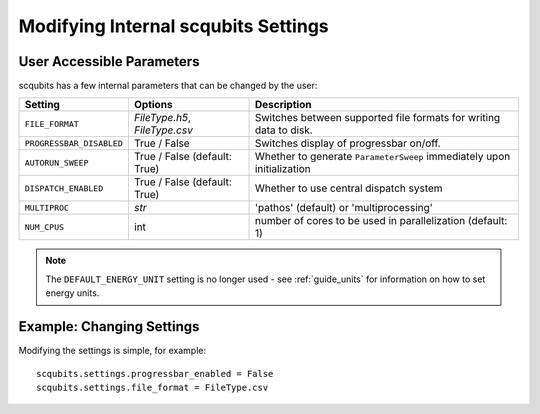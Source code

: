 .. scqubits
   Copyright (C) 2019, Jens Koch & Peter Groszkowski

.. _guide-settings:

*************************************
Modifying Internal scqubits Settings
*************************************

.. _settings-params:

User Accessible Parameters
==========================

scqubits has a few internal parameters that can be changed by the user:

.. tabularcolumns:: | p{3cm} | p{3cm} | p{3cm} |

.. cssclass:: table-striped

+-------------------------+------------------------------+-------------------------------------------------------------------+
| Setting                 |  Options                     | Description                                                       |
+=========================+==============================+=============+=====================================================+
| ``FILE_FORMAT``         | `FileType.h5`, `FileType.csv`| Switches between supported file formats for writing data to disk. |
+-------------------------+------------------------------+-------------------------------------------------------------------+
| ``PROGRESSBAR_DISABLED``|  True / False                | Switches display of progressbar on/off.                           |
+-------------------------+------------------------------+-------------------------------------------------------------------+
| ``AUTORUN_SWEEP``       | True / False (default: True) | Whether to generate ``ParameterSweep``                            |
|                         |                              | immediately upon initialization                                   |
+-------------------------+------------------------------+-------------------------------------------------------------------+
| ``DISPATCH_ENABLED``    | True / False (default: True) | Whether to use central dispatch system                            |
+-------------------------+------------------------------+-------------------------------------------------------------------+
| ``MULTIPROC``           | `str`                        | 'pathos' (default) or 'multiprocessing'                           |
+-------------------------+------------------------------+-------------------------------------------------------------------+
| ``NUM_CPUS``            | int                          | number of cores to be used in parallelization (default: 1)        |
+-------------------------+------------------------------+-------------------------------------------------------------------+


.. note:: The ``DEFAULT_ENERGY_UNIT`` setting is no longer used - see :ref:`guide_units` for information on how to set energy units. 


.. _settings-usage:

Example: Changing Settings
==========================

Modifying the settings is simple, for example::

   scqubits.settings.progressbar_enabled = False
   scqubits.settings.file_format = FileType.csv

